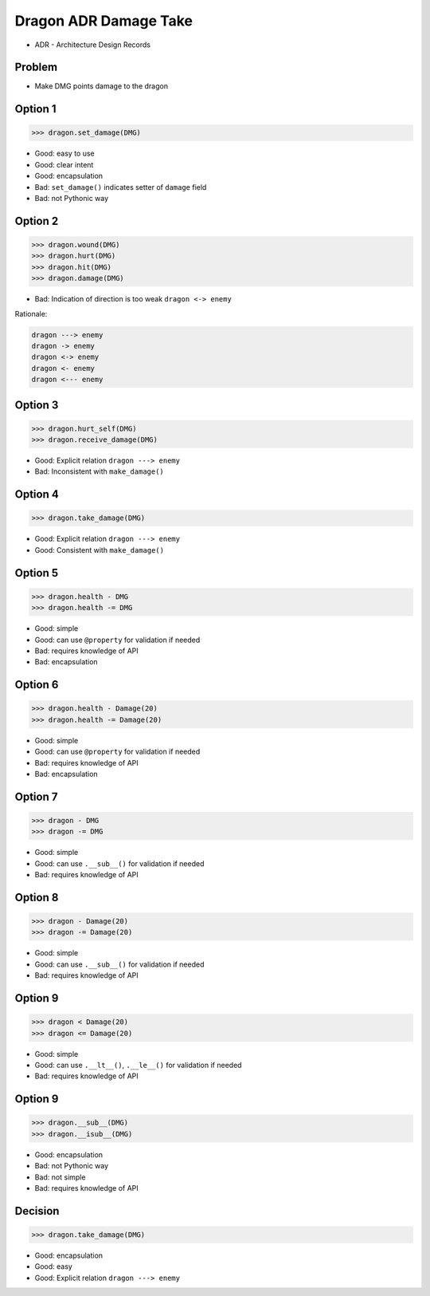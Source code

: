 .. testsetup::

    # doctest: +SKIP_FILE


Dragon ADR Damage Take
======================
* ADR - Architecture Design Records


Problem
-------
* Make DMG points damage to the dragon


Option 1
--------
>>> dragon.set_damage(DMG)

* Good: easy to use
* Good: clear intent
* Good: encapsulation
* Bad: ``set_damage()`` indicates setter of ``damage`` field
* Bad: not Pythonic way


Option 2
--------
>>> dragon.wound(DMG)
>>> dragon.hurt(DMG)
>>> dragon.hit(DMG)
>>> dragon.damage(DMG)

* Bad: Indication of direction is too weak ``dragon <-> enemy``

Rationale:

.. code-block:: text

    dragon ---> enemy
    dragon -> enemy
    dragon <-> enemy
    dragon <- enemy
    dragon <--- enemy


Option 3
--------
>>> dragon.hurt_self(DMG)
>>> dragon.receive_damage(DMG)

* Good: Explicit relation ``dragon ---> enemy``
* Bad: Inconsistent with ``make_damage()``


Option 4
--------
>>> dragon.take_damage(DMG)

* Good: Explicit relation ``dragon ---> enemy``
* Good: Consistent with ``make_damage()``


Option 5
--------
>>> dragon.health - DMG
>>> dragon.health -= DMG

* Good: simple
* Good: can use ``@property`` for validation if needed
* Bad: requires knowledge of API
* Bad: encapsulation


Option 6
--------
>>> dragon.health - Damage(20)
>>> dragon.health -= Damage(20)

* Good: simple
* Good: can use ``@property`` for validation if needed
* Bad: requires knowledge of API
* Bad: encapsulation


Option 7
--------
>>> dragon - DMG
>>> dragon -= DMG

* Good: simple
* Good: can use ``.__sub__()`` for validation if needed
* Bad: requires knowledge of API


Option 8
--------
>>> dragon - Damage(20)
>>> dragon -= Damage(20)

* Good: simple
* Good: can use ``.__sub__()`` for validation if needed
* Bad: requires knowledge of API


Option 9
--------
>>> dragon < Damage(20)
>>> dragon <= Damage(20)

* Good: simple
* Good: can use ``.__lt__()``, ``.__le__()`` for validation if needed
* Bad: requires knowledge of API


Option 9
--------
>>> dragon.__sub__(DMG)
>>> dragon.__isub__(DMG)

* Good: encapsulation
* Bad: not Pythonic way
* Bad: not simple
* Bad: requires knowledge of API


Decision
--------
>>> dragon.take_damage(DMG)

* Good: encapsulation
* Good: easy
* Good: Explicit relation ``dragon ---> enemy``
